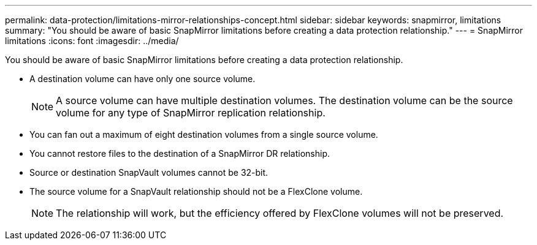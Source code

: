 ---
permalink: data-protection/limitations-mirror-relationships-concept.html
sidebar: sidebar
keywords: snapmirror, limitations
summary: "You should be aware of basic SnapMirror limitations before creating a data protection relationship."
---
= SnapMirror limitations
:icons: font
:imagesdir: ../media/

[.lead]
You should be aware of basic SnapMirror limitations before creating a data protection relationship.

* A destination volume can have only one source volume.
+
[NOTE]
====
A source volume can have multiple destination volumes. The destination volume can be the source volume for any type of SnapMirror replication relationship.
====

* You can fan out a maximum of eight destination volumes from a single source volume.
* You cannot restore files to the destination of a SnapMirror DR relationship.
* Source or destination SnapVault volumes cannot be 32-bit.
* The source volume for a SnapVault relationship should not be a FlexClone volume.
+
[NOTE]
====
The relationship will work, but the efficiency offered by FlexClone volumes will not be preserved.
====
